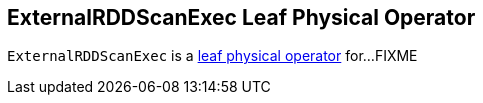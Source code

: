 == [[ExternalRDDScanExec]] ExternalRDDScanExec Leaf Physical Operator

`ExternalRDDScanExec` is a link:spark-sql-SparkPlan.adoc#LeafExecNode[leaf physical operator] for...FIXME
